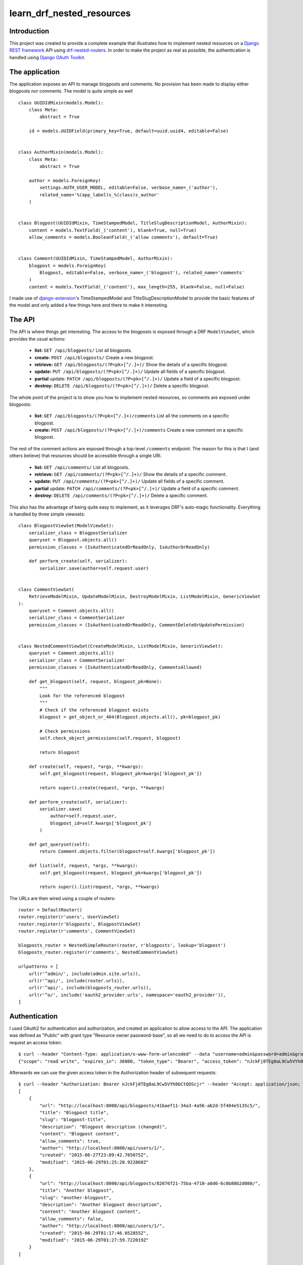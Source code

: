 learn_drf_nested_resources
==========================

Introduction
------------

This project was created to provide a complete example that illustrates how to implement nested resources on a `Django REST framework <http://www.django-rest-framework.org/>`_ API using `drf-nested-routers <https://github.com/alanjds/drf-nested-routers>`_. In order to make the project as real as possible, the authentication is handled using `Django OAuth Toolkit <https://github.com/evonove/django-oauth-toolkit>`_.

The application
---------------

The application exposes an API to manage blogposts and comments. No provision has been made to display either blogposts nor comments. The model is quite simple as well

::

    class UUIDIdMixin(models.Model):
        class Meta:
            abstract = True

        id = models.UUIDField(primary_key=True, default=uuid.uuid4, editable=False)


    class AuthorMixin(models.Model):
        class Meta:
            abstract = True

        author = models.ForeignKey(
            settings.AUTH_USER_MODEL, editable=False, verbose_name=_('author'),
            related_name='%(app_label)s_%(class)s_author'
        )


    class Blogpost(UUIDIdMixin, TimeStampedModel, TitleSlugDescriptionModel, AuthorMixin):
        content = models.TextField(_('content'), blank=True, null=True)
        allow_comments = models.BooleanField(_('allow comments'), default=True)


    class Comment(UUIDIdMixin, TimeStampedModel, AuthorMixin):
        blogpost = models.ForeignKey(
            Blogpost, editable=False, verbose_name=_('blogpost'), related_name='comments'
        )
        content = models.TextField(_('content'), max_length=255, blank=False, null=False)

I made use of `django-extension <https://github.com/django-extensions/django-extensions>`_'s TimeStampedModel and TitleSlugDescriptionModel to provide the basic features of the model and only added a few things here and there to make it interesting.

The API
-------

The API is where things get interesting. The access to the blogposts is exposed through a DRF ``ModelViewSet``, which provides the usual actions:

    * **list:** ``GET /api/blogposts/`` List all blogposts.
    * **create:** ``POST /api/blogposts/`` Create a new blogpost.
    * **retrieve:** ``GET /api/blogposts/(?P<pk>[^/.]+)/`` Show the details of a specific blogpost.
    * **update:** ``PUT /api/blogposts/(?P<pk>[^/.]+)/`` Update all fields of a specific blogpost.
    * **partial** update: ``PATCH /api/blogposts/(?P<pk>[^/.]+)/`` Update a field of a specific blogpost.
    * **destroy:** ``DELETE /api/blogposts/(?P<pk>[^/.]+)/`` Delete a specific blogpost.

The whole point of the project is to show you how to implement nested resources, so comments are exposed under blogposts:

    * **list:** ``GET /api/blogposts/(?P<pk>[^/.]+)/comments`` List all the comments on a specific blogpost.
    * **create:** ``POST /api/blogposts/(?P<pk>[^/.]+)/comments`` Create a new comment on a specific blogpost.

The rest of the comment actions are exposed through a top-level ``/comments`` endpoint. The reason for this is that I (and others believe) that resources should be accessible through a single URI.

    * **list:** ``GET /api/comments/`` List all blogposts.
    * **retrieve:** ``GET /api/comments/(?P<pk>[^/.]+)/`` Show the details of a specific comment.
    * **update:** ``PUT /api/comments/(?P<pk>[^/.]+)/`` Update all fields of a specific comment.
    * **partial** update: ``PATCH /api/comments/(?P<pk>[^/.]+)/`` Update a field of a specific comment.
    * **destroy:** ``DELETE /api/comments/(?P<pk>[^/.]+)/`` Delete a specific comment.

This also has the advantage of being quite easy to implement, as it leverages DRF's auto-magic functionality. Everything is handled by three simple viewsets:

::

    class BlogpostViewSet(ModelViewSet):
        serializer_class = BlogpostSerializer
        queryset = Blogpost.objects.all()
        permission_classes = (IsAuthenticatedOrReadOnly, IsAuthorOrReadOnly)

        def perform_create(self, serializer):
            serializer.save(author=self.request.user)


    class CommentViewSet(
        RetrieveModelMixin, UpdateModelMixin, DestroyModelMixin, ListModelMixin, GenericViewSet
    ):
        queryset = Comment.objects.all()
        serializer_class = CommentSerializer
        permission_classes = (IsAuthenticatedOrReadOnly, CommentDeleteOrUpdatePermission)


    class NestedCommentViewSet(CreateModelMixin, ListModelMixin, GenericViewSet):
        queryset = Comment.objects.all()
        serializer_class = CommentSerializer
        permission_classes = (IsAuthenticatedOrReadOnly, CommentsAllowed)

        def get_blogpost(self, request, blogpost_pk=None):
            """
            Look for the referenced blogpost
            """
            # Check if the referenced blogpost exists
            blogpost = get_object_or_404(Blogpost.objects.all(), pk=blogpost_pk)

            # Check permissions
            self.check_object_permissions(self.request, blogpost)

            return blogpost

        def create(self, request, *args, **kwargs):
            self.get_blogpost(request, blogpost_pk=kwargs['blogpost_pk'])

            return super().create(request, *args, **kwargs)

        def perform_create(self, serializer):
            serializer.save(
                author=self.request.user,
                blogpost_id=self.kwargs['blogpost_pk']
            )

        def get_queryset(self):
            return Comment.objects.filter(blogpost=self.kwargs['blogpost_pk'])

        def list(self, request, *args, **kwargs):
            self.get_blogpost(request, blogpost_pk=kwargs['blogpost_pk'])

            return super().list(request, *args, **kwargs)


The URLs are then wired using a couple of routers:

::

    router = DefaultRouter()
    router.register(r'users', UserViewSet)
    router.register(r'blogposts', BlogpostViewSet)
    router.register(r'comments', CommentViewSet)

    blogposts_router = NestedSimpleRouter(router, r'blogposts', lookup='blogpost')
    blogposts_router.register(r'comments', NestedCommentViewSet)

    urlpatterns = [
        url(r'^admin/', include(admin.site.urls)),
        url(r'^api/', include(router.urls)),
        url(r'^api/', include(blogposts_router.urls)),
        url(r'^o/', include('oauth2_provider.urls', namespace='oauth2_provider')),
    ]

Authentication
--------------

I used OAuth2 for authentication and authorization, and created an application to allow access to the API. The application was defined as "Public" with grant type "Resource owner password-base", so all we need to do to access the API is request an access token:

::

    $ curl --header "Content-Type: application/x-www-form-urlencoded" --data "username=admin&password=admin&grant_type=password&client_id=7ytbv0sG9FusDdDYRcZPUIGoNrx9TBZJnye5CVvj" --request POST http://localhost:8000/o/token/
    {"scope": "read write", "expires_in": 36000, "token_type": "Bearer", "access_token": "nJckFj8TEg8aL9Cw5VYh0bCtQOScjr", "refresh_token": "vhbNBb4SPeL6Sgh6fJEg7TuFWqYonK"}

Afterwards we can use the given access token in the Authorization header of subsequent requests:

::

    $ curl --header "Authorization: Bearer nJckFj8TEg8aL9Cw5VYh0bCtQOScjr" --header "Accept: application/json; indent=4"  --request GET http://localhost:8000/api/blogposts/
    [
        {
            "url": "http://localhost:8000/api/blogposts/41baef11-34a3-4a56-ab2d-5f404e5135c5/",
            "title": "Blogpost title",
            "slug": "blogpost-title",
            "description": "Blogpost description (changed)",
            "content": "Blogpost content",
            "allow_comments": true,
            "author": "http://localhost:8000/api/users/1/",
            "created": "2015-06-27T23:09:42.785075Z",
            "modified": "2015-06-29T01:25:28.922868Z"
        },
        {
            "url": "http://localhost:8000/api/blogposts/82676f21-75ba-4710-a0d6-6c0b80b2d080/",
            "title": "Another blogpost",
            "slug": "another-blogpost",
            "description": "Another blogpost description",
            "content": "Another blogpost content",
            "allow_comments": false,
            "author": "http://localhost:8000/api/users/1/",
            "created": "2015-06-29T01:17:46.052855Z",
            "modified": "2015-06-29T01:27:59.722019Z"
        }
    ]

    $ curl --header "Authorization: Bearer tbrPVUTvGGmnDNn4aoy7bgSm6WErsi" --header "Accept: application/json; indent=4" --header "Content-Type: application/json"  --request POST --data '{"content": "No RESTful for the wicked"}' http://localhost:8000/api/blogposts/b44d4918-219e-4496-9318-b68ab13e2b25/comments/; echo
    {
        "url": "http://127.0.0.1:8000/api/comments/fcdc71aa-51ed-4433-8090-adc4e7678b9a/",
        "content": "No RESTful for the wicked",
        "author": "http://127.0.0.1:8000/api/users/1/",
        "created": "2015-07-13T19:57:36.235369Z",
        "modified": "2015-07-13T19:57:36.236020Z",
        "blogpost": "http://127.0.0.1:8000/api/blogposts/41baef11-34a3-4a56-ab2d-5f404e5135c5/"
    }

A `Vagrant <https://www.vagrantup.com/>`_ configuration file is included if you want to test the service yourself.

Feedback
--------

As usual, I welcome comments, suggestions and pull requests.
